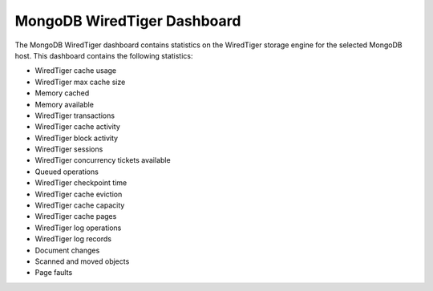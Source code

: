 .. _dashboard-mongodb-wiredtiger:

MongoDB WiredTiger Dashboard
================================================================================

The MongoDB WiredTiger dashboard contains statistics on the WiredTiger
storage engine for the selected MongoDB host. This dashboard contains the
following statistics:

- WiredTiger cache usage
- WiredTiger max cache size
- Memory cached
- Memory available
- WiredTiger transactions
- WiredTiger cache activity
- WiredTiger block activity
- WiredTiger sessions
- WiredTiger concurrency tickets available
- Queued operations
- WiredTiger checkpoint time
- WiredTiger cache eviction
- WiredTiger cache capacity
- WiredTiger cache pages
- WiredTiger log operations
- WiredTiger log records
- Document changes
- Scanned and moved objects
- Page faults
